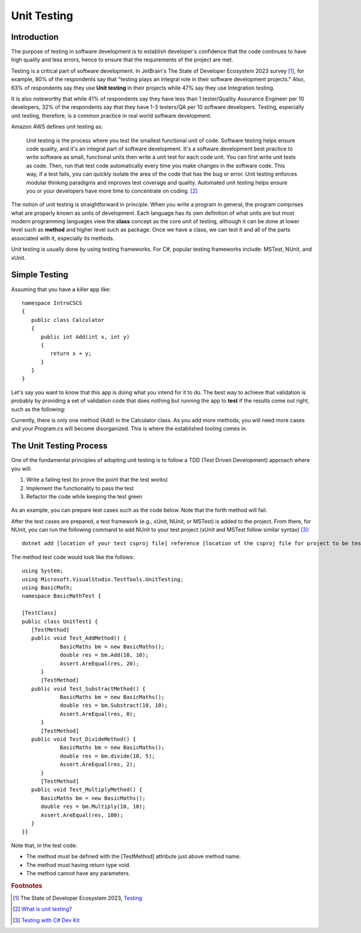 .. index:: unit testing

.. _unit testing:

Unit Testing
===============

Introduction
----------------

The purpose of testing in software development is to establish developer's confidence that the 
code continues to have high quality and less errors, hence to ensure that the requirements of 
the project are met. 

Testing is a critical part of software development. In JetBrain's The State of 
Developer Ecosystem 2023 survey [#developer-ecosys-testing]_, for example, 80% of the 
respondents say that "testing plays an integral role in their software development 
projects." Also, 63% of respondents say they use **Unit testing** in their projects while 
47% say they use Integration testing. 

It is also noteworthy that while 41% of respondents say they have less 
than 1 tester/Quality Assurance Engineer per 10 developers, 32% of the respondents say 
that they have 1-3 testers/QA per 10 software developers. Testing, especially unit testing, 
therefore, is a common practice in real world software development. 

Amazon AWS defines unit testing as:

   Unit testing is the process where you test the smallest functional unit of code. 
   Software testing helps ensure code quality, and it's an integral part of software 
   development. It's a software development best practice to write software as small, 
   functional units then write a unit test for each code unit. You can first write 
   unit tests as code. Then, run that test code automatically every time you make 
   changes in the software code. This way, if a test fails, you can quickly isolate 
   the area of the code that has the bug or error. Unit testing enforces modular 
   thinking paradigms and improves test coverage and quality. Automated unit 
   testing helps ensure you or your developers have more time to concentrate on coding. [#unit-testing-aws]_

The notion of unit testing is straightforward in principle. When you write a program
in general, the program comprises what are properly known as units of development. 
Each language has its own definition of what units are but most modern programming
languages view the **class** concept as the core unit of testing, although it can be done 
at lower level such as **method** and higher level such as package. Once we have a class,
we can test it and all of the parts associated with it, especially its methods.

Unit testing is usually done by using testing frameworks. For C#, popular testing 
frameworks include: MSTest, NUnit, and xUnit. 

Simple Testing
---------------------

Assuming that you have a killer app like::

   namespace IntroCSCS
   {
      public class Calculator
      {
         public int Add(int x, int y)
         {
            return x + y;
         }
      }
   }

Let's say you want to know that this app is doing what you intend for it to do. The best 
way to achieve that validation is probably by providing a set of validation code 
that does nothing but running the app to **test** if the results come out right, such as the 
following:

.. code-block:: csharp
   :linenos:
   :emphasize-lines: 9-12

   namespace IntroCSCS 
   {
      internal class Program
      {
         static void Main(string[] args)
         {
            var calculator = new Calculator();

            if (calculator.Add(15, 20) != 35)
            {
                  throw new InvalidOperationException();
            }
            // else
            // {
            //     Console.WriteLine("OK");
            // }
         }
      }
   }

Currently, there is only one method (Add) in the Calculator class. As you add more methods, 
you will need more cases and your Program.cs will become disorganized. This is where the 
established tooling comes in. 


The Unit Testing Process
--------------------------

One of the fundamental principles of adopting unit testing is to follow a 
TDD (Test Driven Development) approach where you will: 

#. Write a failing test (to prove the point that the test works) 
#. Implement the functionality to pass the test
#. Refactor the code while keeping the test green

.. figure:: ../images/tdd.png
   :align: center
   :width: 300px


As an example, you can prepare test cases such as the code below. Note that the forth method 
will fail. 

.. code-block:: 
   :linenos:

   public class BasicMaths 
   {
      public double Add(double num1, double num2) {
         return num1 + num2;
      }
      public double Subtract(double num1, double num2) {
         return num1 - num2;
      }
      public double divide(double num1, double num2) {
         return num1 / num2;
      }
      public double Multiply(double num1, double num2) {
         // To trace error while testing, writing + operator instead of * operator.
         return num1 + num2;
      }
   }


After the test cases are prepared, a test framework (e.g., xUnit, NUnit, or MSTest) is 
added to the project. From there, for NUnit, you can run the following command to add NUnit 
to your test project (xUnit and MSTest follow similar syntax) [#test-with-csharp-dev-kit]_:: 

   dotnet add [location of your test csproj file] reference [location of the csproj file for project to be tested]


The method test code would look like the follows::

   using System;
   using Microsoft.VisualStudio.TestTools.UnitTesting;
   using BasicMath;
   namespace BasicMathTest {

   [TestClass]
   public class UnitTest1 {
      [TestMethod]
      public void Test_AddMethod() {
               BasicMaths bm = new BasicMaths();
               double res = bm.Add(10, 10);
               Assert.AreEqual(res, 20);
         }
         [TestMethod]
      public void Test_SubstractMethod() {
               BasicMaths bm = new BasicMaths();
               double res = bm.Substract(10, 10);
               Assert.AreEqual(res, 0);
         }
         [TestMethod]
      public void Test_DivideMethod() {
               BasicMaths bm = new BasicMaths();
               double res = bm.divide(10, 5);
               Assert.AreEqual(res, 2);
         }
         [TestMethod]
      public void Test_MultiplyMethod() {
         BasicMaths bm = new BasicMaths();
         double res = bm.Multiply(10, 10);
         Assert.AreEqual(res, 100);
      }
   }}

Note that, in the test code:

- The method must be defined with the [TestMethod] attribute just above method name.
- The method must having return type void.
- The method cannot have any parameters.


.. Testing "Rational"
.. --------------------

.. ** This section is kept here for your reference. 

.. With the Rational class from a previous section, we will be introducing parts of 
.. file :repsrc:`rational_nunit/rational_unit_tests.cs` for testing.

.. .. index:: testing; assertion 
..    assertion testing



.. Assertions
.. ~~~~~~~~~~~~

.. A key notion of testing is the ability to make a logical assertion about something
.. that generally must hold *true* if the test is to pass. 

.. Assertions are not a standard language feature in C#. Instead, there are a number of
.. classes that provide functions for assertion handling. In the framework we are using for
.. unit testing (NUnit), a class named Assert supports assertion testing.

.. In our tests, we make use of an assertion method, ``Assert.IsTrue()`` to determine
.. whether an assertion is successful. If the variable or expression passed to this
.. method is *false*, the assertion fails.

.. Here are some examples of assertions:

.. - ``Assert.IsTrue(true)``: The assertion is trivially successful, 
..   because the boolean value ``true`` is true.
  
.. - ``Assert.IsTrue(false)``: The assertion is not successful, because the boolean value
..   ``false`` is not true!
  
.. - ``Assert.IsFalse(false)``: This assertion is successful, because 
..   ``false`` is, of course, false.
  
.. - ``Assert.IsTrue(5 > 0)``: Success

.. - ``Assert.IsTrue(0 > 5)``: Failure

.. There are many available assertion methods. In our tests, we use ``Assert.IsTrue()``,
.. which works for everything we want to test. Other assertion methods do their magic
.. rather similarly, because every assertion method ultimately must determine whether
.. what is being tested is true or false. 

.. .. index:: attribute [ ]
..    single: [ ]; attribute
   
.. Attributes
.. ~~~~~~~~~~~

.. Besides assertions, a building block of testing (in C# and beyond) comes in the form
.. of attributes. Attributes are an additional piece of information that can be attached 
.. to classes, variables, and methods in C#. There are two attributes of interest to us:

.. - [TestFixture]: This indicates that a class is being used for testing purposes. 

.. - [Test]: This indicates that a method is one of the methods in a class being used
..   for testing purposes.
  
.. Without these annotations, classes and methods will *not* be used for testing purposes.
.. This allows a class to have some methods that are used for testing while other methods
.. are ignored.

.. In the remainder of this section, we're going to take a look at the strategy for testing
.. the Rational class. In general, your goal is to ensure that the entire class is tested.
.. It is easier said than done. In later courses (Software Engineering) you would learn about
.. strategies for *coverage* testing. 

.. Our strategy will be as follows:

.. - Test the constructor and make sure the *representation* of the rational number is
..   sound. If the constructor isn't initializing an instance properly, it is likely
..   that little else in the class will work properly.

.. - Then test the rest of the class. Whenever possible, group the tests in some logical
..   way. In the case of the Rational class, there are three general categories (and one
..   rather special one): arithmetic operations, comparisons, and conversions. In addition,
..   there is the parsing test, which ensures that we can convert strings representing
..   fractions into properly initialized (and reduced) rational numbers.

.. Let's get started.

.. Testing the Constructor
.. ~~~~~~~~~~~~~~~~~~~~~~~~~

.. .. literalinclude:: ../../examples/introcs/rational_nunit/rational_unit_tests.cs
..    :start-after: snip-ConstructorTest-begin
..    :end-before: snip-ConstructorTest-end
..    :linenos:

.. Testing the constructor is fairly straightforward. We essentially test three basic 
.. cases:

.. - Test whether a basic rational number can be constructed. In the above, we test for
..   3/5, 3/-5, 6/10, and 125. Per the implementation of the Rational class (how we defined
..   it), these should result in fractions with numerators of 3, -3, 3, and 12; and denominators
..   of 5, 5, 5, and 1, respectively.

.. - As you can observe from the code, we perform basic assertion testing to ensure that 
..   the numerators and denominators are what we expect. For example::

..      Assert.IsTrue(r.GetNumerator() == 3)

..   Tests whether the newly minted rational number, Rational(3, 5), actually has the 
..   expected numerator of 3.

.. - If we are able to get through the entire code of the ``ConstructorTest()`` method,
..   our constructor test is a success. Otherwise, it is a failure.

.. We'll look at how to actually run our tests in a bit but let's continue taking a look
.. at how the rest of our testing is done. 

.. Testing Rational Comparisons
.. ~~~~~~~~~~~~~~~~~~~~~~~~~~~~~~~

.. .. literalinclude:: ../../examples/introcs/rational_nunit/rational_unit_tests.cs
..    :start-after: snip-BasicComparisonTests-begin
..    :end-before: snip-BasicComparisonTests-end
..    :linenos:

.. It is pretty well established by now that the ability to compare is of fundamental importance
.. whenever we are talking about data. Everything we do, especially when it comes to searching
.. (finding a value) and sorting (putting values in order) depends on comparison.

.. In this test, we construct a few Rational instances (r1, r2, and r3) and perform at least
.. one test for each of the essential operators (>, <, and =). Recall from our earlier discussion
.. of the Rational class that the CompareTo method return a value ``< 0`` 
.. when one Rational is *less than* another. It returns a number 
.. ``> 0`` for *greater than*, and ``== 0`` for *equal to*.

.. If any one of these comparisons fails, this means that we cannot rely on the ability to 
.. compare Rational numbers. This will likely prevent other tests from working, such as the
.. arithmetic tests, which rely on the ability to test whether a *computed result* matches
.. an *expected result* (e.g. 1/4 + 2/4 == 3/4).

.. Testing Rational Arithmetic
.. ~~~~~~~~~~~~~~~~~~~~~~~~~~~~~

.. .. literalinclude:: ../../examples/introcs/rational_nunit/rational_unit_tests.cs
..    :start-after: snip-BasicArithmeticTest-begin 
..    :end-before: snip-BasicArithmeticTest-end
..    :linenos:

.. Testing of arithmetic is a fairly straightforward idea. For all of these tests, we 
.. create a couple of rational numbers (47/64 and -11/64) and then call the various methods
.. to perform addition, subtraction, multiplication, division, reciprocal, and negation.

.. The key to testing arithmetic successfully in the case of a Rational number is to know
.. know what the result *should be*. As a concrete example, the result of adding these
.. two rational numbers should be 36/64. So the testing strategy is to use the ``Add()`` 
.. method to add the two rational numbers and then test whether the result of the addition
.. is equal to the *known* answer of 36/64.

.. As you can observe by looking at the code, the magic occurs by checking whether the 
.. *computed* result matches the *constructed* result::

..     Assert.IsTrue(r.CompareTo(new Rational(36, 64)) == 0);

.. Because we have *separately* tested the constructor and comparison methods, we can
.. assume that it is ok to rely upon comparison methods as part of this arithmetic test.

.. And it is in this example where we begin to see the *art of testing*. You can write 
.. tests that assume that other tests of features you are using have *already passed*. In the
.. event that your assumption is wrong, you'd be able to know that this is the case, because
.. all of the tests you assumed to pass would not have passed.

.. Again, to be clear, the arithmetic tests we have done here *assume* that we can rely on
.. the constructor and the comparison operation to determine equality of two rational numbers.
.. It is entirely possible that this is not true, so we'll be able to determine this when
.. examining the test output (we'd see that not only the arithmetic test fails but possibly the
.. constructor and/or comparison tests as well).

.. The remaining tests are fairly straightforward. We'll more or less present them as is with
.. minimal explanation as they are in many ways variations on the theme.

.. Testing Rational Conversions (to other types)
.. ~~~~~~~~~~~~~~~~~~~~~~~~~~~~~~~~~~~~~~~~~~~~~~

.. .. literalinclude:: ../../examples/introcs/rational_nunit/rational_unit_tests.cs
..    :start-after: snip-BasicConversionTests-begin
..    :end-before: snip-BasicConversionTests-end
..    :linenos:

.. In this test, we want to make sure that Rational objects can be converted to floating point
.. and decimal types (the built-in types of the C# language).

.. For example, Rational(3/6) is 1/2, which is 0.5 (both in its floating-point and decimal
.. representations.

.. Testing the Parsing Feature
.. ~~~~~~~~~~~~~~~~~~~~~~~~~~~~~

.. .. literalinclude:: ../../examples/introcs/rational_nunit/rational_unit_tests.cs
..    :start-after: snip-ParseTest-begin
..    :end-before: snip-ParseTest-end
..    :linenos:

.. The parsing test tests whether we can convert the string representation of a rational number
.. into an actual (reduced) rational number. We test three general cases:

.. - The ability to take a fraction and convert it into a rational number. This fraction may
..   or may not have a "-" sign in it. For example -12/30 should be equivalent to constructing
..   a Rational(-12, 30).

.. - The ability to take a whole number and get a proper Rational, e.g. 123 is equal to
..   Rational(123)

.. - The ability to take a textual representation (1.125) and get a proper Rational(9, 8)
..   representation. In this case, we are also getting an extra test to ensure the result
..   is reduced.

.. .. index:: Xamarin Studio; running NUnit tests
..    testing; running in Xamarin Studio
   
.. .. _running-nunit-tests:

.. Running the NUnit Tests
.. ~~~~~~~~~~~~~~~~~~~~~~~~

.. #. In Xamarin Studio, select the rational_nunit project. 
.. #. In the main Xamarin Studio menu click "Run" and select "Run Unit Tests" 

.. A test pad should appear and show something like

.. .. image:: ../images/NUnitTestXamarinInit.png
..    :width: 350 pt

.. This likely just shows the overall results in the summary line at the bottom.
.. You can show details by clicking on one or more of headings at the 
.. top of the pad.  In particular, if you click Successful Test, Failed Tests, 
.. and Output (and likely drag the top of the pad to make 
.. it large enough to see everything), you should see something like

.. .. image:: ../images/NUnitTestXamarinDetails.png
..    :width: 350 pt

.. As you can see in the above displays, all of the tests in ``RationalTests``  
.. get executed, and they all pass.
.. There are no failed tests to see, 
.. but that part would be the most important details if any were there!
.. The output just details the sequence of execution.

.. Xamarin Studio remembers the headings selected, so next time you run tests,
.. the same details will show.

.. The testing file is using NUnit.Framework.  There is a little more to this.
.. If you edit the references, selecting All sources, and entering nunit
.. in the search box, you see 

.. .. image:: ../images/NUnitReferencesXamarin.png
..    :width: 350 pt

.. Note there are more than one version of nunit.framework. On a Mac,
.. the selected version worked directly, but the logical looking one, provided 
.. by Xamarin, did *not* work directly.  Either worked if we select the context
.. menu in the Solutions pad for the nunit.framework version added to the references, 
.. and make it look like

.. .. image:: ../images/NUnitNotSpecificVersion.png
..    :width: 200 pt
   
.. with the "Require Specific Version" item toggled so it is *not* checked.

.. We waited until now to discuss unit testing, because the test classes are coded with
.. *instance* methods,
.. unlike the static methods that we started out with.

.. A test can also call ``Main`` of a program, with specified parameters that
.. would normally come from the command line.  See the small project 
.. :repsrc:`cmdline_to_file`.

.. .. index:: String Replace NUnit Exercise
..    exercise; String Replace NUnit
   
.. String Replace NUnit Test Exercise
.. ~~~~~~~~~~~~~~~~~~~~~~~~~~~~~~~~~~~~

.. If you completed the program from the stub 
.. :repsrc:`string_manip_stub/string_manip.cs`,
.. then add a testing class using NUnit that tests ``ReplaceFirst`` 
.. with the same parameters as used in the original file's ``Main``.  
.. If you did the elaboration of ``ReplaceFirst`` that just returns the original
.. string when the target is not found, then add tests for that, too.
.. Remember the necessary library reference and try it out.

.. .. index:: Grade File NUnit Exercise'
..    exercise; Grade File NUnit test
   
.. Grade File NUnit Test Exercise
.. ~~~~~~~~~~~~~~~~~~~~~~~~~~~~~~~~~~~~

.. Add a testing class using NUnit to :ref:`hw-gradefiles`.  
.. Remember the necessary library reference.
.. Sample data files and files for testing the results
.. are included in the project.  Just test 
.. using command line parameters (so there is no Console input).  
.. Test with both comp170 and comp150.  


.. rubric:: Footnotes
.. [#developer-ecosys-testing] The State of Developer Ecosystem 2023, `Testing <https://www.jetbrains.com/lp/devecosystem-2023/testing/>`_ 
.. [#unit-testing-aws] `What is unit testing? <https://aws.amazon.com/what-is/unit-testing/#:~:text=Unit%20testing%20is%20the%20process,test%20for%20each%20code%20unit.>`_
.. [#test-with-csharp-dev-kit] `Testing with C# Dev Kit <https://code.visualstudio.com/docs/csharp/testing>`_
